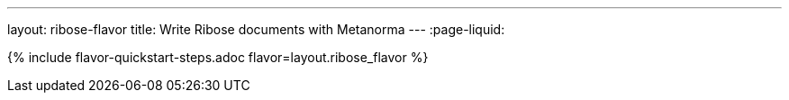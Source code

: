 ---
layout: ribose-flavor
title: Write Ribose documents with Metanorma
---
:page-liquid:

{% include flavor-quickstart-steps.adoc flavor=layout.ribose_flavor %}
